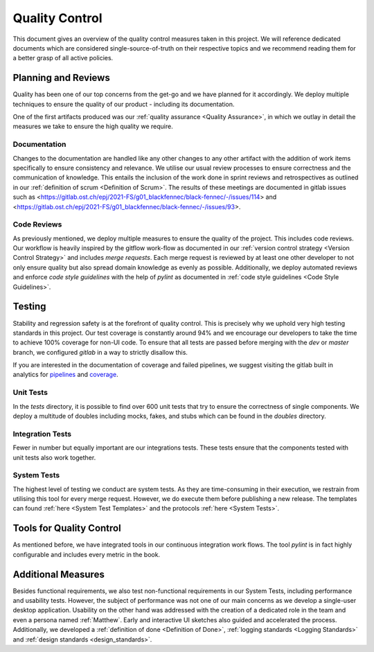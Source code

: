 ===============
Quality Control
===============
This document gives an overview of the quality control measures taken in this project. We will reference dedicated documents which are considered single-source-of-truth on their respective topics and we recommend reading them for a better grasp of all active policies.

Planning and Reviews
""""""""""""""""""""
Quality has been one of our top concerns from the get-go and we have planned for it accordingly. We deploy multiple techniques to ensure the quality of our product - including its documentation.

One of the first artifacts produced was our :ref:`quality assurance <Quality Assurance>`, in which we outlay in detail the measures we take to ensure the high quality we require.

Documentation
-------------
Changes to the documentation are handled like any other changes to any other artifact with the addition of work items specifically to ensure consistency and relevance. We utilise our usual review processes to ensure correctness and the communication of knowledge. This entails the inclusion of the work done in sprint reviews and retrospectives as outlined in our :ref:`definition of scrum <Definition of Scrum>`. The results of these meetings are documented in gitlab issues such as <https://gitlab.ost.ch/epj/2021-FS/g01_blackfennec/black-fennec/-/issues/114> and <https://gitlab.ost.ch/epj/2021-FS/g01_blackfennec/black-fennec/-/issues/93>.

Code Reviews
------------
As previously mentioned, we deploy multiple measures to ensure the quality of the project. This includes code reviews. Our workflow is heavily inspired by the gitflow work-flow as documented in our :ref:`version control strategy <Version Control Strategy>` and includes `merge requests`. Each merge request is reviewed by at least one other developer to not only ensure quality but also spread domain knowledge as evenly as possible. Additionally, we deploy automated reviews and enforce `code style guidelines` with the help of `pylint` as documented in :ref:`code style guidelines <Code Style Guidelines>`.

Testing
"""""""
Stability and regression safety is at the forefront of quality control. This is precisely why we uphold very high testing standards in this project. Our test coverage is constantly around 94% and we encourage our developers to take the time to achieve 100% coverage for non-UI code. To ensure that all tests are passed before merging with the `dev` or `master` branch, we configured `gitlab` in a way to strictly disallow this.

If you are interested in the documentation of coverage and failed pipelines, we suggest visiting the gitlab built in analytics for `pipelines <https://gitlab.ost.ch/epj/2021-FS/g01_blackfennec/black-fennec/-/pipelines/charts>`_ and `coverage <https://gitlab.ost.ch/epj/2021-FS/g01_blackfennec/black-fennec/-/graphs/dev/charts>`_.


Unit Tests
----------
In the `tests` directory, it is possible to find over 600 unit tests that try to ensure the correctness of single components. We deploy a multitude of doubles including mocks, fakes, and stubs which can be found in the `doubles` directory.

Integration Tests
-----------------
Fewer in number but equally important are our integrations tests. These tests ensure that the components tested with unit tests also work together.

System Tests
------------
The highest level of testing we conduct are system tests. As they are time-consuming in their execution, we restrain from utilising this tool for every merge request. However, we do execute them before publishing a new release. The templates can found :ref:`here <System Test Templates>` and the protocols :ref:`here <System Tests>`.

Tools for Quality Control
"""""""""""""""""""""""""
As mentioned before, we have integrated tools in our continuous integration work flows. The tool `pylint` is in fact highly configurable and includes every metric in the book.

Additional Measures
"""""""""""""""""""
Besides functional requirements, we also test non-functional requirements in our System Tests, including performance and usability tests. However, the subject of performance was not one of our main concerns as we develop a single-user desktop application. Usability on the other hand was addressed with the creation of a dedicated role in the team and even a persona named :ref:`Matthew`. Early and interactive UI sketches also guided and accelerated the process. Additionally, we developed a :ref:`definition of done <Definition of Done>`, :ref:`logging standards <Logging Standards>` and :ref:`design standards <design_standards>`.

